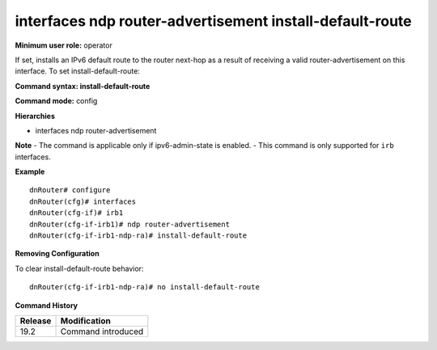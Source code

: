 interfaces ndp router-advertisement install-default-route
---------------------------------------------------------

**Minimum user role:** operator

If set, installs an IPv6 default route to the router next-hop as a result of receiving a valid router-advertisement on this interface.
To set install-default-route:

**Command syntax: install-default-route**

**Command mode:** config

**Hierarchies**

- interfaces ndp router-advertisement

**Note**
- The command is applicable only if ipv6-admin-state is enabled.
- This command is only supported for ``irb`` interfaces.

**Example**
::

    dnRouter# configure
    dnRouter(cfg)# interfaces
    dnRouter(cfg-if)# irb1
    dnRouter(cfg-if-irb1)# ndp router-advertisement
    dnRouter(cfg-if-irb1-ndp-ra)# install-default-route


**Removing Configuration**

To clear install-default-route behavior:
::

    dnRouter(cfg-if-irb1-ndp-ra)# no install-default-route

**Command History**

+---------+--------------------+
| Release | Modification       |
+=========+====================+
| 19.2    | Command introduced |
+---------+--------------------+
